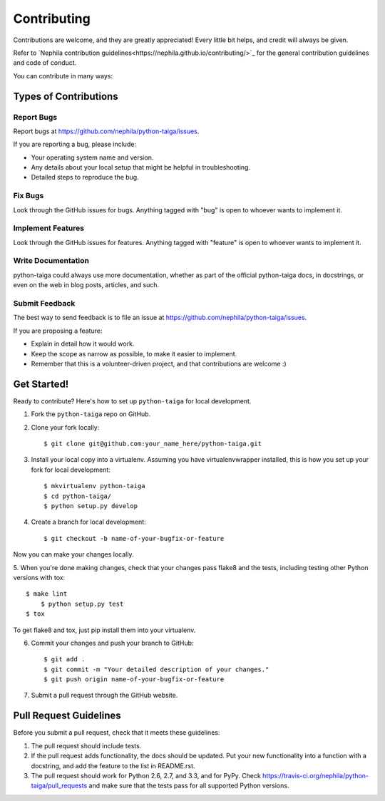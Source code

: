 .. :contributing:

============
Contributing
============

Contributions are welcome, and they are greatly appreciated! Every
little bit helps, and credit will always be given.

Refer to `Nephila contribution guidelines<https://nephila.github.io/contributing/>`_
for the general contribution guidelines and code of conduct.

You can contribute in many ways:

Types of Contributions
----------------------

Report Bugs
~~~~~~~~~~~

Report bugs at https://github.com/nephila/python-taiga/issues.

If you are reporting a bug, please include:

* Your operating system name and version.
* Any details about your local setup that might be helpful in troubleshooting.
* Detailed steps to reproduce the bug.

Fix Bugs
~~~~~~~~

Look through the GitHub issues for bugs. Anything tagged with "bug"
is open to whoever wants to implement it.

Implement Features
~~~~~~~~~~~~~~~~~~

Look through the GitHub issues for features. Anything tagged with "feature"
is open to whoever wants to implement it.

Write Documentation
~~~~~~~~~~~~~~~~~~~

python-taiga could always use more documentation, whether as part of the
official python-taiga docs, in docstrings, or even on the web in blog posts,
articles, and such.

Submit Feedback
~~~~~~~~~~~~~~~

The best way to send feedback is to file an issue at https://github.com/nephila/python-taiga/issues.

If you are proposing a feature:

* Explain in detail how it would work.
* Keep the scope as narrow as possible, to make it easier to implement.
* Remember that this is a volunteer-driven project, and that contributions
  are welcome :)

Get Started!
------------

Ready to contribute? Here's how to set up ``python-taiga`` for local development.

1. Fork the ``python-taiga`` repo on GitHub.
2. Clone your fork locally::

    $ git clone git@github.com:your_name_here/python-taiga.git

3. Install your local copy into a virtualenv. Assuming you have virtualenvwrapper installed, this is how you set up your fork for local development::

    $ mkvirtualenv python-taiga
    $ cd python-taiga/
    $ python setup.py develop

4. Create a branch for local development::

    $ git checkout -b name-of-your-bugfix-or-feature

Now you can make your changes locally.

5. When you're done making changes, check that your changes pass flake8 and the
tests, including testing other Python versions with tox::

    $ make lint
	$ python setup.py test
    $ tox

To get flake8 and tox, just pip install them into your virtualenv.

6. Commit your changes and push your branch to GitHub::

    $ git add .
    $ git commit -m "Your detailed description of your changes."
    $ git push origin name-of-your-bugfix-or-feature

7. Submit a pull request through the GitHub website.

Pull Request Guidelines
-----------------------

Before you submit a pull request, check that it meets these guidelines:

1. The pull request should include tests.
2. If the pull request adds functionality, the docs should be updated. Put
   your new functionality into a function with a docstring, and add the
   feature to the list in README.rst.
3. The pull request should work for Python 2.6, 2.7, and 3.3, and for PyPy. Check
   https://travis-ci.org/nephila/python-taiga/pull_requests
   and make sure that the tests pass for all supported Python versions.
